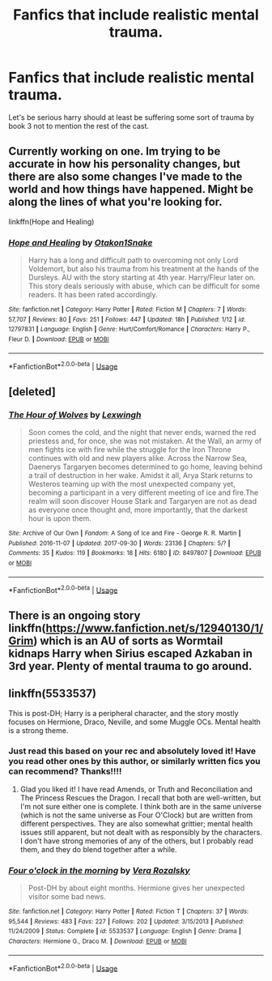 #+TITLE: Fanfics that include realistic mental trauma.

* Fanfics that include realistic mental trauma.
:PROPERTIES:
:Author: ThatWeirdBookLady
:Score: 11
:DateUnix: 1528158880.0
:DateShort: 2018-Jun-05
:END:
Let's be serious harry should at least be suffering some sort of trauma by book 3 not to mention the rest of the cast.


** Currently working on one. Im trying to be accurate in how his personality changes, but there are also some changes I've made to the world and how things have happened. Might be along the lines of what you're looking for.

linkffn(Hope and Healing)
:PROPERTIES:
:Score: 2
:DateUnix: 1528182835.0
:DateShort: 2018-Jun-05
:END:

*** [[https://www.fanfiction.net/s/12797831/1/][*/Hope and Healing/*]] by [[https://www.fanfiction.net/u/1604386/Otakon1Snake][/Otakon1Snake/]]

#+begin_quote
  Harry has a long and difficult path to overcoming not only Lord Voldemort, but also his trauma from his treatment at the hands of the Dursleys. AU with the story starting at 4th year. Harry/Fleur later on. This story deals seriously with abuse, which can be difficult for some readers. It has been rated accordingly.
#+end_quote

^{/Site/:} ^{fanfiction.net} ^{*|*} ^{/Category/:} ^{Harry} ^{Potter} ^{*|*} ^{/Rated/:} ^{Fiction} ^{M} ^{*|*} ^{/Chapters/:} ^{7} ^{*|*} ^{/Words/:} ^{57,707} ^{*|*} ^{/Reviews/:} ^{80} ^{*|*} ^{/Favs/:} ^{251} ^{*|*} ^{/Follows/:} ^{447} ^{*|*} ^{/Updated/:} ^{18h} ^{*|*} ^{/Published/:} ^{1/12} ^{*|*} ^{/id/:} ^{12797831} ^{*|*} ^{/Language/:} ^{English} ^{*|*} ^{/Genre/:} ^{Hurt/Comfort/Romance} ^{*|*} ^{/Characters/:} ^{Harry} ^{P.,} ^{Fleur} ^{D.} ^{*|*} ^{/Download/:} ^{[[http://www.ff2ebook.com/old/ffn-bot/index.php?id=12797831&source=ff&filetype=epub][EPUB]]} ^{or} ^{[[http://www.ff2ebook.com/old/ffn-bot/index.php?id=12797831&source=ff&filetype=mobi][MOBI]]}

--------------

*FanfictionBot*^{2.0.0-beta} | [[https://github.com/tusing/reddit-ffn-bot/wiki/Usage][Usage]]
:PROPERTIES:
:Author: FanfictionBot
:Score: 1
:DateUnix: 1528182847.0
:DateShort: 2018-Jun-05
:END:


** [deleted]
:PROPERTIES:
:Score: 1
:DateUnix: 1528200909.0
:DateShort: 2018-Jun-05
:END:

*** [[https://archiveofourown.org/works/8497807][*/The Hour of Wolves/*]] by [[https://www.archiveofourown.org/users/Lexwingh/pseuds/Lexwingh][/Lexwingh/]]

#+begin_quote
  Soon comes the cold, and the night that never ends, warned the red priestess and, for once, she was not mistaken. At the Wall, an army of men fights ice with fire while the struggle for the Iron Throne continues with old and new players alike. Across the Narrow Sea, Daenerys Targaryen becomes determined to go home, leaving behind a trail of destruction in her wake. Amidst it all, Arya Stark returns to Westeros teaming up with the most unexpected company yet, becoming a participant in a very different meeting of ice and fire.The realm will soon discover House Stark and Targaryen are not as dead as everyone once thought and, more importantly, that the darkest hour is upon them.
#+end_quote

^{/Site/:} ^{Archive} ^{of} ^{Our} ^{Own} ^{*|*} ^{/Fandom/:} ^{A} ^{Song} ^{of} ^{Ice} ^{and} ^{Fire} ^{-} ^{George} ^{R.} ^{R.} ^{Martin} ^{*|*} ^{/Published/:} ^{2016-11-07} ^{*|*} ^{/Updated/:} ^{2017-09-30} ^{*|*} ^{/Words/:} ^{23136} ^{*|*} ^{/Chapters/:} ^{5/?} ^{*|*} ^{/Comments/:} ^{35} ^{*|*} ^{/Kudos/:} ^{119} ^{*|*} ^{/Bookmarks/:} ^{18} ^{*|*} ^{/Hits/:} ^{6180} ^{*|*} ^{/ID/:} ^{8497807} ^{*|*} ^{/Download/:} ^{[[https://archiveofourown.org/downloads/Le/Lexwingh/8497807/The%20Hour%20of%20Wolves.epub?updated_at=1506853104][EPUB]]} ^{or} ^{[[https://archiveofourown.org/downloads/Le/Lexwingh/8497807/The%20Hour%20of%20Wolves.mobi?updated_at=1506853104][MOBI]]}

--------------

*FanfictionBot*^{2.0.0-beta} | [[https://github.com/tusing/reddit-ffn-bot/wiki/Usage][Usage]]
:PROPERTIES:
:Author: FanfictionBot
:Score: 1
:DateUnix: 1528200927.0
:DateShort: 2018-Jun-05
:END:


** There is an ongoing story linkffn([[https://www.fanfiction.net/s/12940130/1/Grim]]) which is an AU of sorts as Wormtail kidnaps Harry when Sirius escaped Azkaban in 3rd year. Plenty of mental trauma to go around.
:PROPERTIES:
:Author: afrose9797
:Score: 1
:DateUnix: 1528220298.0
:DateShort: 2018-Jun-05
:END:


** linkffn(5533537)

This is post-DH; Harry is a peripheral character, and the story mostly focuses on Hermione, Draco, Neville, and some Muggle OCs. Mental health is a strong theme.
:PROPERTIES:
:Author: a_marie_z
:Score: 0
:DateUnix: 1528171981.0
:DateShort: 2018-Jun-05
:END:

*** Just read this based on your rec and absolutely loved it! Have you read other ones by this author, or similarly written fics you can recommend? Thanks!!!!
:PROPERTIES:
:Author: acciowit
:Score: 2
:DateUnix: 1528327422.0
:DateShort: 2018-Jun-07
:END:

**** Glad you liked it! I have read Amends, or Truth and Reconciliation and The Princess Rescues the Dragon. I recall that both are well-written, but I'm not sure either one is complete. I think both are in the same universe (which is not the same universe as Four O'Clock) but are written from different perspectives. They are also somewhat grittier; mental health issues still apparent, but not dealt with as responsibly by the characters. I don't have strong memories of any of the others, but I probably read them, and they do blend together after a while.
:PROPERTIES:
:Author: a_marie_z
:Score: 2
:DateUnix: 1528336379.0
:DateShort: 2018-Jun-07
:END:


*** [[https://www.fanfiction.net/s/5533537/1/][*/Four o'clock in the morning/*]] by [[https://www.fanfiction.net/u/1994264/Vera-Rozalsky][/Vera Rozalsky/]]

#+begin_quote
  Post-DH by about eight months. Hermione gives her unexpected visitor some bad news.
#+end_quote

^{/Site/:} ^{fanfiction.net} ^{*|*} ^{/Category/:} ^{Harry} ^{Potter} ^{*|*} ^{/Rated/:} ^{Fiction} ^{T} ^{*|*} ^{/Chapters/:} ^{37} ^{*|*} ^{/Words/:} ^{95,544} ^{*|*} ^{/Reviews/:} ^{483} ^{*|*} ^{/Favs/:} ^{227} ^{*|*} ^{/Follows/:} ^{202} ^{*|*} ^{/Updated/:} ^{3/15/2013} ^{*|*} ^{/Published/:} ^{11/24/2009} ^{*|*} ^{/Status/:} ^{Complete} ^{*|*} ^{/id/:} ^{5533537} ^{*|*} ^{/Language/:} ^{English} ^{*|*} ^{/Genre/:} ^{Drama} ^{*|*} ^{/Characters/:} ^{Hermione} ^{G.,} ^{Draco} ^{M.} ^{*|*} ^{/Download/:} ^{[[http://www.ff2ebook.com/old/ffn-bot/index.php?id=5533537&source=ff&filetype=epub][EPUB]]} ^{or} ^{[[http://www.ff2ebook.com/old/ffn-bot/index.php?id=5533537&source=ff&filetype=mobi][MOBI]]}

--------------

*FanfictionBot*^{2.0.0-beta} | [[https://github.com/tusing/reddit-ffn-bot/wiki/Usage][Usage]]
:PROPERTIES:
:Author: FanfictionBot
:Score: 1
:DateUnix: 1528171992.0
:DateShort: 2018-Jun-05
:END:
